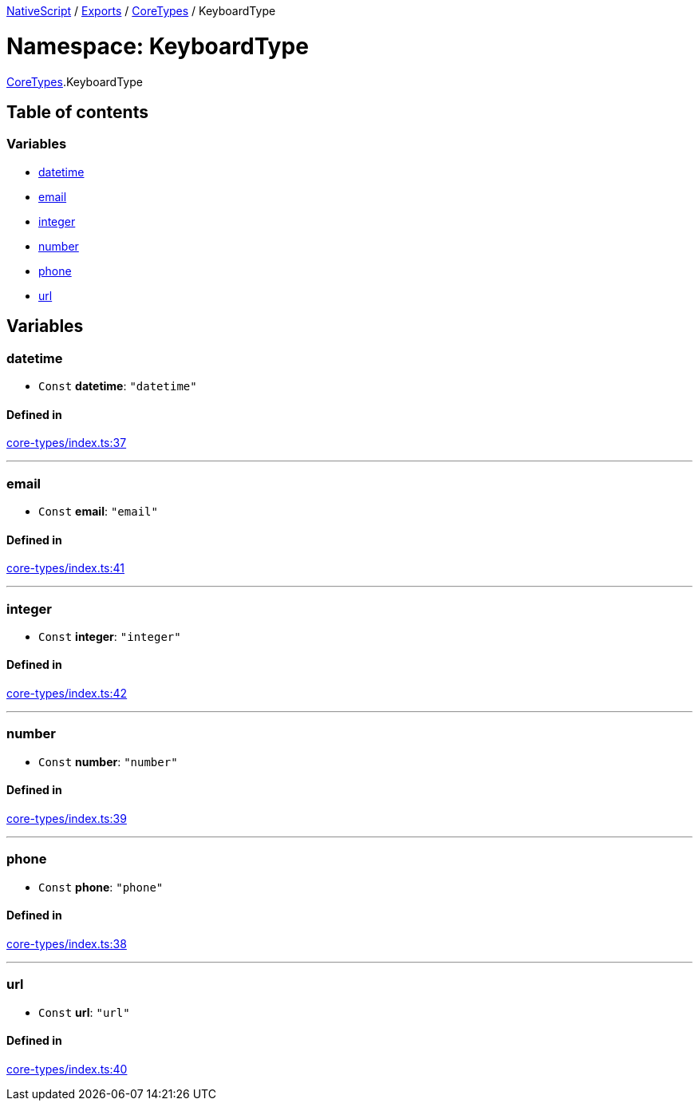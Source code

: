 :doctype: book

xref:../README.adoc[NativeScript] / xref:../modules.adoc[Exports] / xref:CoreTypes.adoc[CoreTypes] / KeyboardType

= Namespace: KeyboardType

xref:CoreTypes.adoc[CoreTypes].KeyboardType

== Table of contents

=== Variables

* link:CoreTypes.KeyboardType.md#datetime[datetime]
* link:CoreTypes.KeyboardType.md#email[email]
* link:CoreTypes.KeyboardType.md#integer[integer]
* link:CoreTypes.KeyboardType.md#number[number]
* link:CoreTypes.KeyboardType.md#phone[phone]
* link:CoreTypes.KeyboardType.md#url[url]

== Variables

[#datetime]
=== datetime

• `Const` *datetime*: `"datetime"`

==== Defined in

https://github.com/NativeScript/NativeScript/blob/02d4834bd/packages/core/core-types/index.ts#L37[core-types/index.ts:37]

'''

[#email]
=== email

• `Const` *email*: `"email"`

==== Defined in

https://github.com/NativeScript/NativeScript/blob/02d4834bd/packages/core/core-types/index.ts#L41[core-types/index.ts:41]

'''

[#integer]
=== integer

• `Const` *integer*: `"integer"`

==== Defined in

https://github.com/NativeScript/NativeScript/blob/02d4834bd/packages/core/core-types/index.ts#L42[core-types/index.ts:42]

'''

[#number]
=== number

• `Const` *number*: `"number"`

==== Defined in

https://github.com/NativeScript/NativeScript/blob/02d4834bd/packages/core/core-types/index.ts#L39[core-types/index.ts:39]

'''

[#phone]
=== phone

• `Const` *phone*: `"phone"`

==== Defined in

https://github.com/NativeScript/NativeScript/blob/02d4834bd/packages/core/core-types/index.ts#L38[core-types/index.ts:38]

'''

[#url]
=== url

• `Const` *url*: `"url"`

==== Defined in

https://github.com/NativeScript/NativeScript/blob/02d4834bd/packages/core/core-types/index.ts#L40[core-types/index.ts:40]
